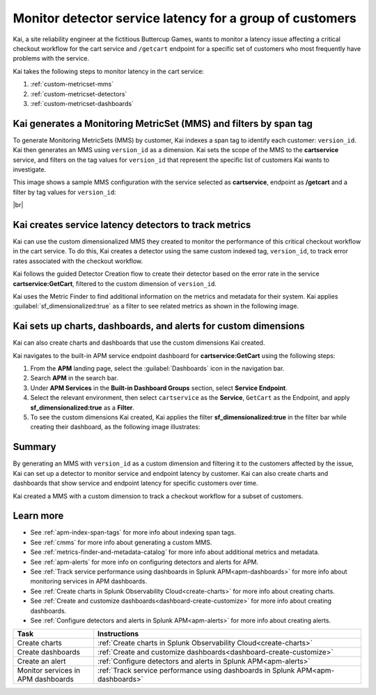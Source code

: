 
.. _custom-metricset:

Monitor detector service latency for a group of customers
****************************************************************

.. meta::
    :description: This Splunk APM use case describes how to monitor for service latency.

Kai, a site reliability engineer at the fictitious Buttercup Games, wants to monitor a latency issue affecting a critical checkout workflow for the cart service and ``/getcart`` endpoint for a specific set of customers who most frequently have problems with the service. 

Kai takes the following steps to monitor latency in the cart service:

#. :ref:`custom-metricset-mms`
#. :ref:`custom-metricset-detectors`
#. :ref:`custom-metricset-dashboards`

.. _custom-metricset-mms:

Kai generates a Monitoring MetricSet (MMS) and filters by span tag
====================================================================================
To generate Monitoring MetricSets (MMS) by customer, Kai indexes a span tag to identify each customer: ``version_id``. Kai then generates an MMS using ``version_id`` as a dimension. Kai sets the scope of the MMS to the :strong:`cartservice` service, and filters on the tag values for ``version_id`` that represent the specific list of customers Kai wants to investigate. 

This image shows a sample MMS configuration with the service selected as :strong:`cartservice`, endpoint as :strong:`/getcart` and a filter by tag values for ``version_id``:

..  image:: /_images/apm/span-tags/version_id_metric_set.png
    :width: 60%
    :alt: This screenshot shows how to add a custom Monitoring MetricSet for a single service. 

|br|

.. _custom-metricset-detectors:

Kai creates service latency detectors to track metrics 
====================================================================================

Kai can use the custom dimensionalized MMS they created to monitor the performance of this critical checkout workflow in the cart service. To do this, Kai creates a detector using the same custom indexed tag, ``version_id``, to track error rates associated with the checkout workflow.


Kai follows the guided Detector Creation flow to create their detector based on the error rate in the service :strong:`cartservice:GetCart`, filtered to the custom dimension of ``version_id``.

Kai uses the Metric Finder to find additional information on the metrics and metadata for their system. Kai applies :guilabel:`sf_dimensionalized:true` as a filter to see related metrics as shown in the following image. 

..  image:: /_images/apm/span-tags/MetricFindercmms.png
    :width: 100%
    :alt: This screenshot shows how to filter the MetricFinder for metrics related to custom MMS. 

.. _custom-metricset-dashboards:

Kai sets up charts, dashboards, and alerts for custom dimensions
==================================================================
Kai can also create charts and dashboards that use the custom dimensions Kai created.

Kai navigates to the built-in APM service endpoint dashboard for :strong:`cartservice:GetCart` using the following steps:

#. From the :strong:`APM` landing page, select the :guilabel:`Dashboards` icon in the navigation bar.

#. Search :strong:`APM` in the search bar.

#. Under :strong:`APM Services` in the :strong:`Built-in Dashboard Groups` section, select :strong:`Service Endpoint`.

#. Select the relevant environment, then select ``cartservice`` as the :strong:`Service`, ``GetCart`` as the Endpoint, and apply :strong:`sf_dimensionalized:true` as a :strong:`Filter`.

#. To see the custom dimensions Kai created, Kai applies the filter :strong:`sf_dimensionalized:true` in the filter bar while creating their dashboard, as the following image illustrates:


..  image:: /_images/apm/span-tags/dashboard-cmms-use-case.png
    :width: 100%
    :alt: This screenshot shows how to filter the MetricFinder for metrics related to custom Monitoring MetricSets. 


Summary
==================================================================

By generating an MMS with ``version_id`` as a custom dimension and filtering it to the customers affected by the issue, Kai can set up a detector to monitor service and endpoint latency by customer. Kai can also create charts and dashboards that show service and endpoint latency for specific customers over time.

Kai created a MMS with a custom dimension to track a checkout workflow for a subset of customers. 

Learn more
===========

* See :ref:`apm-index-span-tags` for more info about indexing span tags.
* See :ref:`cmms` for more info about generating a custom MMS.
* See :ref:`metrics-finder-and-metadata-catalog` for more info about additional metrics and metadata.
* See :ref:`apm-alerts` for more info on configuring detectors and alerts for APM.
* See :ref:`Track service performance using dashboards in Splunk APM<apm-dashboards>` for more info about monitoring services in APM dashboards.
* See :ref:`Create charts in Splunk Observability Cloud<create-charts>` for more info about creating charts.
* See :ref:`Create and customize dashboards<dashboard-create-customize>` for more info about creating dashboards.
* See :ref:`Configure detectors and alerts in Splunk APM<apm-alerts>` for more info about creating alerts.


.. list-table::
   :header-rows: 1
   :widths: 15, 50

   * - :strong:`Task`
     - :strong:`Instructions`
   * - Create charts
     - :ref:`Create charts in Splunk Observability Cloud<create-charts>`
   * - Create dashboards
     - :ref:`Create and customize dashboards<dashboard-create-customize>`
   * - Create an alert 
     - :ref:`Configure detectors and alerts in Splunk APM<apm-alerts>`
   * - Monitor services in APM dashboards 
     - :ref:`Track service performance using dashboards in Splunk APM<apm-dashboards>`


